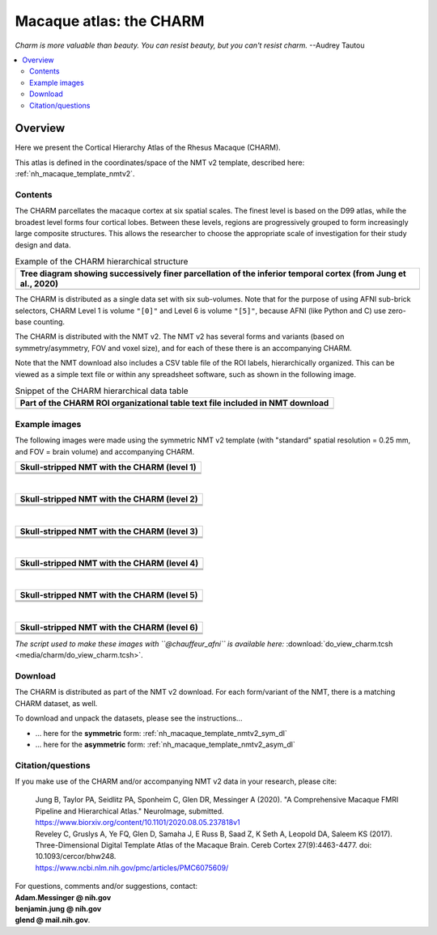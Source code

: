 .. _nh_macaque_atlas_charm:


**Macaque atlas:  the CHARM**
========================================================

*Charm is more valuable than beauty. You can resist beauty, but you
can't resist charm.* --Audrey Tautou

.. note
   
   (Fortunately the CHARM atlas looks good, too!)

.. contents:: :local:

.. highlight:: None

Overview
------------------------

Here we present the Cortical Hierarchy Atlas of the Rhesus Macaque
(CHARM).

| This atlas is defined in the coordinates/space of the NMT v2
  template, described here:
| :ref:`nh_macaque_template_nmtv2`.



Contents
^^^^^^^^^^^^^^^^^^^

The CHARM parcellates the macaque cortex at six spatial scales. The
finest level is based on the D99 atlas, while the broadest level forms
four cortical lobes. Between these levels, regions are progressively
grouped to form increasingly large composite structures. This allows
the researcher to choose the appropriate scale of investigation for
their study design and data.

.. list-table:: Example of the CHARM hierarchical structure
   :header-rows: 1
   :widths: 100 

   * - Tree diagram showing successively finer parcellation of the
       inferior temporal cortex (from Jung et al., 2020)
   * - .. image:: media/charm/CHARM_Level_Flow_Orinoco.png

The CHARM is distributed as a single data set with six
sub-volumes. Note that for the purpose of using AFNI sub-brick
selectors, CHARM Level 1 is volume ``"[0]"`` and Level 6 is volume
``"[5]"``, because AFNI (like Python and C) use zero-base counting.

The CHARM is distributed with the NMT v2. The NMT v2 has several forms
and variants (based on symmetry/asymmetry, FOV and voxel size), and
for each of these there is an accompanying CHARM.

Note that the NMT download also includes a CSV table file of the ROI
labels, hierarchically organized.  This can be viewed as a simple text
file or within any spreadsheet software, such as shown in the
following image.

.. list-table:: Snippet of the CHARM hierarchical data table
   :header-rows: 1
   :widths: 100 

   * - Part of the CHARM ROI organizational table text file included
       in NMT download
   * - .. image:: media/charm/img_charm_csvtable.png


Example images
^^^^^^^^^^^^^^^^^^^

The following images were made using the symmetric NMT v2 template
(with "standard" spatial resolution = 0.25 mm, and FOV = brain volume)
and accompanying CHARM.

.. list-table:: 
   :header-rows: 1
   :widths: 100 

   * - Skull-stripped NMT with the CHARM (level 1)
   * - .. image:: media/charm/img_nmt2.0symss_charmL1.axi.png
   * - .. image:: media/charm/img_nmt2.0symss_charmL1.cor.png
   * - .. image:: media/charm/img_nmt2.0symss_charmL1.sag.png

|

.. list-table:: 
   :header-rows: 1
   :widths: 100 

   * - Skull-stripped NMT with the CHARM (level 2)
   * - .. image:: media/charm/img_nmt2.0symss_charmL2.axi.png
   * - .. image:: media/charm/img_nmt2.0symss_charmL2.cor.png
   * - .. image:: media/charm/img_nmt2.0symss_charmL2.sag.png

|

.. list-table:: 
   :header-rows: 1
   :widths: 100 

   * - Skull-stripped NMT with the CHARM (level 3)
   * - .. image:: media/charm/img_nmt2.0symss_charmL3.axi.png
   * - .. image:: media/charm/img_nmt2.0symss_charmL3.cor.png
   * - .. image:: media/charm/img_nmt2.0symss_charmL3.sag.png

|

.. list-table:: 
   :header-rows: 1
   :widths: 100 

   * - Skull-stripped NMT with the CHARM (level 4)
   * - .. image:: media/charm/img_nmt2.0symss_charmL4.axi.png
   * - .. image:: media/charm/img_nmt2.0symss_charmL4.cor.png
   * - .. image:: media/charm/img_nmt2.0symss_charmL4.sag.png

|

.. list-table:: 
   :header-rows: 1
   :widths: 100 

   * - Skull-stripped NMT with the CHARM (level 5)
   * - .. image:: media/charm/img_nmt2.0symss_charmL5.axi.png
   * - .. image:: media/charm/img_nmt2.0symss_charmL5.cor.png
   * - .. image:: media/charm/img_nmt2.0symss_charmL5.sag.png

|

.. list-table:: 
   :header-rows: 1
   :widths: 100 

   * - Skull-stripped NMT with the CHARM (level 6)
   * - .. image:: media/charm/img_nmt2.0symss_charmL6.axi.png
   * - .. image:: media/charm/img_nmt2.0symss_charmL6.cor.png
   * - .. image:: media/charm/img_nmt2.0symss_charmL6.sag.png

*The script used to make these images with ``@chauffeur_afni`` is
available here:* :download:`do_view_charm.tcsh
<media/charm/do_view_charm.tcsh>`.

Download
^^^^^^^^^^^^^^^^^^^

The CHARM is distributed as part of the NMT v2 download. For each
form/variant of the NMT, there is a matching CHARM dataset, as well.

To download and unpack the datasets, please see the instructions\.\.\.

* \.\.\. here for the **symmetric** form:
  :ref:`nh_macaque_template_nmtv2_sym_dl`

* \.\.\. here for the **asymmetric** form:
  :ref:`nh_macaque_template_nmtv2_asym_dl`


Citation/questions
^^^^^^^^^^^^^^^^^^^

If you make use of the CHARM and/or accompanying NMT v2 data in your
research, please cite:

   | Jung B, Taylor PA, Seidlitz PA, Sponheim C, Glen DR, Messinger A
     (2020).  "A Comprehensive Macaque FMRI Pipeline and Hierarchical
     Atlas."  NeuroImage, submitted.
   | `<https://www.biorxiv.org/content/10.1101/2020.08.05.237818v1>`_

   | Reveley C, Gruslys A, Ye FQ, Glen D, Samaha J, E Russ B, Saad Z, K
     Seth A, Leopold DA, Saleem KS (2017). Three-Dimensional Digital
     Template Atlas of the Macaque Brain. Cereb Cortex 27(9):4463-4477. 
     doi: 10.1093/cercor/bhw248.
   | `<https://www.ncbi.nlm.nih.gov/pmc/articles/PMC6075609/>`_


| For questions, comments and/or suggestions, contact:
| **Adam.Messinger @ nih.gov**
| **benjamin.jung @ nih.gov**
| **glend @ mail.nih.gov**.
 
